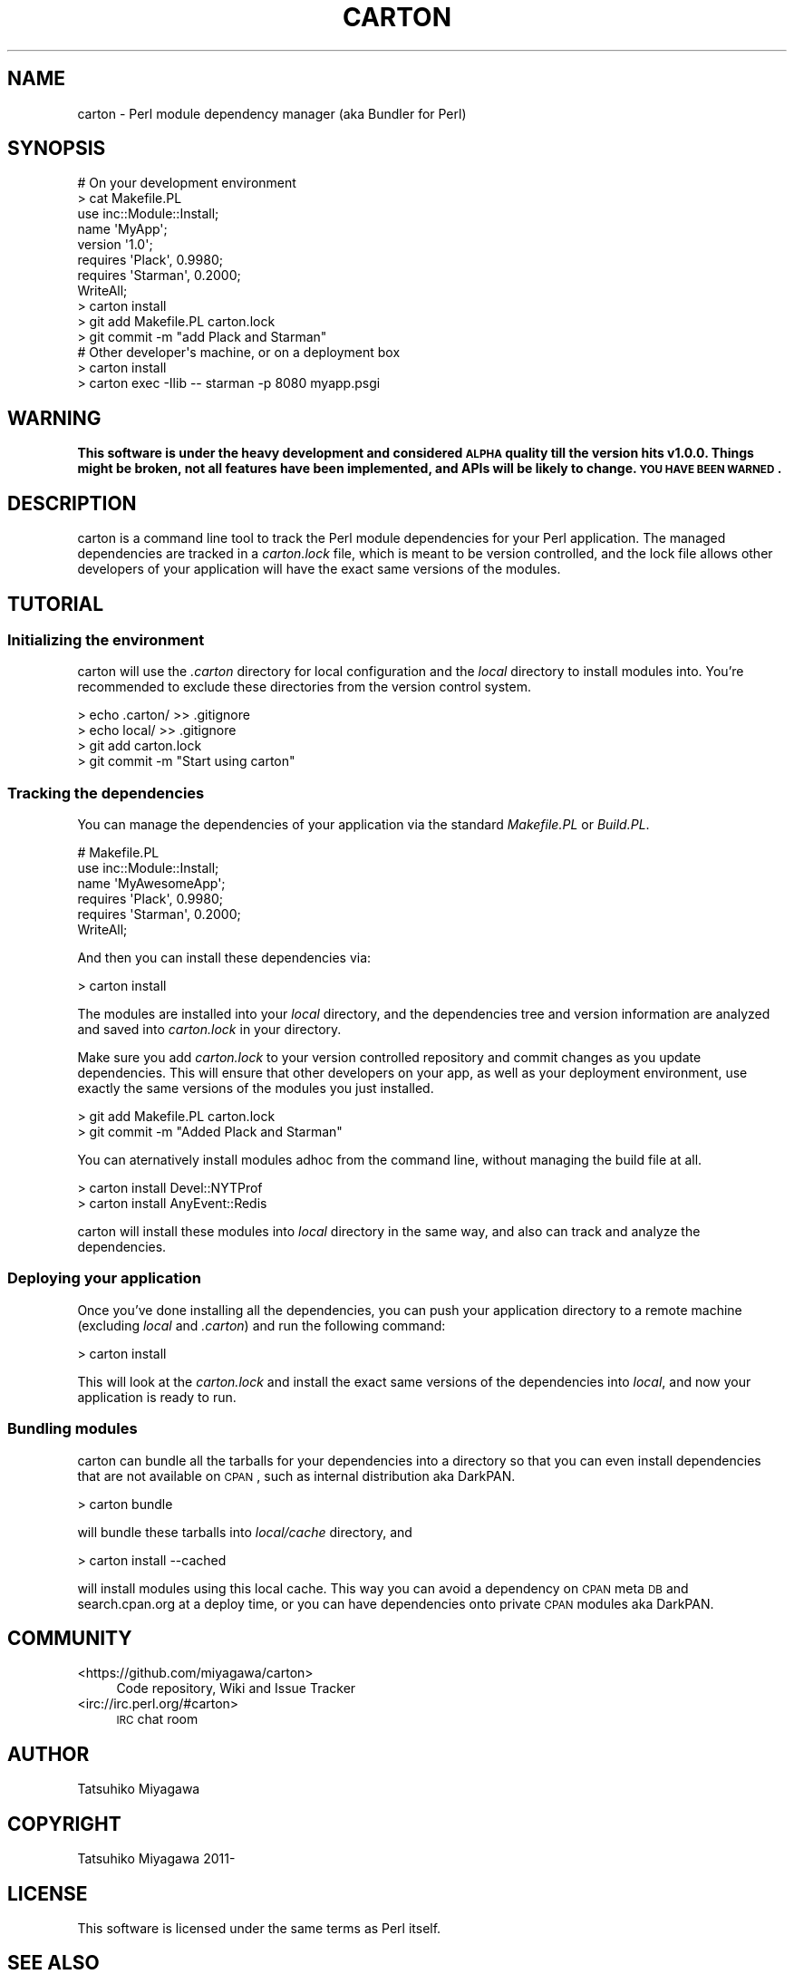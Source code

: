 .\" Automatically generated by Pod::Man 2.25 (Pod::Simple 3.16)
.\"
.\" Standard preamble:
.\" ========================================================================
.de Sp \" Vertical space (when we can't use .PP)
.if t .sp .5v
.if n .sp
..
.de Vb \" Begin verbatim text
.ft CW
.nf
.ne \\$1
..
.de Ve \" End verbatim text
.ft R
.fi
..
.\" Set up some character translations and predefined strings.  \*(-- will
.\" give an unbreakable dash, \*(PI will give pi, \*(L" will give a left
.\" double quote, and \*(R" will give a right double quote.  \*(C+ will
.\" give a nicer C++.  Capital omega is used to do unbreakable dashes and
.\" therefore won't be available.  \*(C` and \*(C' expand to `' in nroff,
.\" nothing in troff, for use with C<>.
.tr \(*W-
.ds C+ C\v'-.1v'\h'-1p'\s-2+\h'-1p'+\s0\v'.1v'\h'-1p'
.ie n \{\
.    ds -- \(*W-
.    ds PI pi
.    if (\n(.H=4u)&(1m=24u) .ds -- \(*W\h'-12u'\(*W\h'-12u'-\" diablo 10 pitch
.    if (\n(.H=4u)&(1m=20u) .ds -- \(*W\h'-12u'\(*W\h'-8u'-\"  diablo 12 pitch
.    ds L" ""
.    ds R" ""
.    ds C` ""
.    ds C' ""
'br\}
.el\{\
.    ds -- \|\(em\|
.    ds PI \(*p
.    ds L" ``
.    ds R" ''
'br\}
.\"
.\" Escape single quotes in literal strings from groff's Unicode transform.
.ie \n(.g .ds Aq \(aq
.el       .ds Aq '
.\"
.\" If the F register is turned on, we'll generate index entries on stderr for
.\" titles (.TH), headers (.SH), subsections (.SS), items (.Ip), and index
.\" entries marked with X<> in POD.  Of course, you'll have to process the
.\" output yourself in some meaningful fashion.
.ie \nF \{\
.    de IX
.    tm Index:\\$1\t\\n%\t"\\$2"
..
.    nr % 0
.    rr F
.\}
.el \{\
.    de IX
..
.\}
.\"
.\" Accent mark definitions (@(#)ms.acc 1.5 88/02/08 SMI; from UCB 4.2).
.\" Fear.  Run.  Save yourself.  No user-serviceable parts.
.    \" fudge factors for nroff and troff
.if n \{\
.    ds #H 0
.    ds #V .8m
.    ds #F .3m
.    ds #[ \f1
.    ds #] \fP
.\}
.if t \{\
.    ds #H ((1u-(\\\\n(.fu%2u))*.13m)
.    ds #V .6m
.    ds #F 0
.    ds #[ \&
.    ds #] \&
.\}
.    \" simple accents for nroff and troff
.if n \{\
.    ds ' \&
.    ds ` \&
.    ds ^ \&
.    ds , \&
.    ds ~ ~
.    ds /
.\}
.if t \{\
.    ds ' \\k:\h'-(\\n(.wu*8/10-\*(#H)'\'\h"|\\n:u"
.    ds ` \\k:\h'-(\\n(.wu*8/10-\*(#H)'\`\h'|\\n:u'
.    ds ^ \\k:\h'-(\\n(.wu*10/11-\*(#H)'^\h'|\\n:u'
.    ds , \\k:\h'-(\\n(.wu*8/10)',\h'|\\n:u'
.    ds ~ \\k:\h'-(\\n(.wu-\*(#H-.1m)'~\h'|\\n:u'
.    ds / \\k:\h'-(\\n(.wu*8/10-\*(#H)'\z\(sl\h'|\\n:u'
.\}
.    \" troff and (daisy-wheel) nroff accents
.ds : \\k:\h'-(\\n(.wu*8/10-\*(#H+.1m+\*(#F)'\v'-\*(#V'\z.\h'.2m+\*(#F'.\h'|\\n:u'\v'\*(#V'
.ds 8 \h'\*(#H'\(*b\h'-\*(#H'
.ds o \\k:\h'-(\\n(.wu+\w'\(de'u-\*(#H)/2u'\v'-.3n'\*(#[\z\(de\v'.3n'\h'|\\n:u'\*(#]
.ds d- \h'\*(#H'\(pd\h'-\w'~'u'\v'-.25m'\f2\(hy\fP\v'.25m'\h'-\*(#H'
.ds D- D\\k:\h'-\w'D'u'\v'-.11m'\z\(hy\v'.11m'\h'|\\n:u'
.ds th \*(#[\v'.3m'\s+1I\s-1\v'-.3m'\h'-(\w'I'u*2/3)'\s-1o\s+1\*(#]
.ds Th \*(#[\s+2I\s-2\h'-\w'I'u*3/5'\v'-.3m'o\v'.3m'\*(#]
.ds ae a\h'-(\w'a'u*4/10)'e
.ds Ae A\h'-(\w'A'u*4/10)'E
.    \" corrections for vroff
.if v .ds ~ \\k:\h'-(\\n(.wu*9/10-\*(#H)'\s-2\u~\d\s+2\h'|\\n:u'
.if v .ds ^ \\k:\h'-(\\n(.wu*10/11-\*(#H)'\v'-.4m'^\v'.4m'\h'|\\n:u'
.    \" for low resolution devices (crt and lpr)
.if \n(.H>23 .if \n(.V>19 \
\{\
.    ds : e
.    ds 8 ss
.    ds o a
.    ds d- d\h'-1'\(ga
.    ds D- D\h'-1'\(hy
.    ds th \o'bp'
.    ds Th \o'LP'
.    ds ae ae
.    ds Ae AE
.\}
.rm #[ #] #H #V #F C
.\" ========================================================================
.\"
.IX Title "CARTON 1"
.TH CARTON 1 "2012-03-31" "perl v5.14.2" "User Contributed Perl Documentation"
.\" For nroff, turn off justification.  Always turn off hyphenation; it makes
.\" way too many mistakes in technical documents.
.if n .ad l
.nh
.SH "NAME"
carton \- Perl module dependency manager (aka Bundler for Perl)
.SH "SYNOPSIS"
.IX Header "SYNOPSIS"
.Vb 5
\&  # On your development environment
\&  > cat Makefile.PL
\&  use inc::Module::Install;
\&  name \*(AqMyApp\*(Aq;
\&  version \*(Aq1.0\*(Aq;
\&  
\&  requires \*(AqPlack\*(Aq, 0.9980;
\&  requires \*(AqStarman\*(Aq, 0.2000;
\&  
\&  WriteAll;
\&
\&  > carton install
\&  > git add Makefile.PL carton.lock
\&  > git commit \-m "add Plack and Starman"
\&
\&  # Other developer\*(Aqs machine, or on a deployment box
\&  > carton install
\&  > carton exec \-Ilib \-\- starman \-p 8080 myapp.psgi
.Ve
.SH "WARNING"
.IX Header "WARNING"
\&\fBThis software is under the heavy development and considered \s-1ALPHA\s0
quality till the version hits v1.0.0. Things might be broken, not all
features have been implemented, and APIs will be likely to change. \s-1YOU\s0
\&\s-1HAVE\s0 \s-1BEEN\s0 \s-1WARNED\s0.\fR
.SH "DESCRIPTION"
.IX Header "DESCRIPTION"
carton is a command line tool to track the Perl module dependencies
for your Perl application. The managed dependencies are tracked in a
\&\fIcarton.lock\fR file, which is meant to be version controlled, and the
lock file allows other developers of your application will have the
exact same versions of the modules.
.SH "TUTORIAL"
.IX Header "TUTORIAL"
.SS "Initializing the environment"
.IX Subsection "Initializing the environment"
carton will use the \fI.carton\fR directory for local configuration and
the \fIlocal\fR directory to install modules into. You're recommended to
exclude these directories from the version control system.
.PP
.Vb 4
\&  > echo .carton/ >> .gitignore
\&  > echo local/ >> .gitignore
\&  > git add carton.lock
\&  > git commit \-m "Start using carton"
.Ve
.SS "Tracking the dependencies"
.IX Subsection "Tracking the dependencies"
You can manage the dependencies of your application via the standard
\&\fIMakefile.PL\fR or \fIBuild.PL\fR.
.PP
.Vb 6
\&  # Makefile.PL
\&  use inc::Module::Install;
\&  name \*(AqMyAwesomeApp\*(Aq;
\&  requires \*(AqPlack\*(Aq, 0.9980;
\&  requires \*(AqStarman\*(Aq, 0.2000;
\&  WriteAll;
.Ve
.PP
And then you can install these dependencies via:
.PP
.Vb 1
\&  > carton install
.Ve
.PP
The modules are installed into your \fIlocal\fR directory, and the
dependencies tree and version information are analyzed and saved into
\&\fIcarton.lock\fR in your directory.
.PP
Make sure you add \fIcarton.lock\fR to your version controlled repository
and commit changes as you update dependencies. This will ensure that
other developers on your app, as well as your deployment environment,
use exactly the same versions of the modules you just installed.
.PP
.Vb 2
\&  > git add Makefile.PL carton.lock
\&  > git commit \-m "Added Plack and Starman"
.Ve
.PP
You can aternatively install modules adhoc from the command line,
without managing the build file at all.
.PP
.Vb 2
\&  > carton install Devel::NYTProf
\&  > carton install AnyEvent::Redis
.Ve
.PP
carton will install these modules into \fIlocal\fR directory in the same
way, and also can track and analyze the dependencies.
.SS "Deploying your application"
.IX Subsection "Deploying your application"
Once you've done installing all the dependencies, you can push your
application directory to a remote machine (excluding \fIlocal\fR and
\&\fI.carton\fR) and run the following command:
.PP
.Vb 1
\&  > carton install
.Ve
.PP
This will look at the \fIcarton.lock\fR and install the exact same
versions of the dependencies into \fIlocal\fR, and now your application
is ready to run.
.SS "Bundling modules"
.IX Subsection "Bundling modules"
carton can bundle all the tarballs for your dependencies into a
directory so that you can even install dependencies that are not
available on \s-1CPAN\s0, such as internal distribution aka DarkPAN.
.PP
.Vb 1
\&  > carton bundle
.Ve
.PP
will bundle these tarballs into \fIlocal/cache\fR directory, and
.PP
.Vb 1
\&  > carton install \-\-cached
.Ve
.PP
will install modules using this local cache. This way you can avoid a
dependency on \s-1CPAN\s0 meta \s-1DB\s0 and search.cpan.org at a deploy time, or
you can have dependencies onto private \s-1CPAN\s0 modules aka DarkPAN.
.SH "COMMUNITY"
.IX Header "COMMUNITY"
.IP "<https://github.com/miyagawa/carton>" 4
.IX Item "<https://github.com/miyagawa/carton>"
Code repository, Wiki and Issue Tracker
.IP "<irc://irc.perl.org/#carton>" 4
.IX Item "<irc://irc.perl.org/#carton>"
\&\s-1IRC\s0 chat room
.SH "AUTHOR"
.IX Header "AUTHOR"
Tatsuhiko Miyagawa
.SH "COPYRIGHT"
.IX Header "COPYRIGHT"
Tatsuhiko Miyagawa 2011\-
.SH "LICENSE"
.IX Header "LICENSE"
This software is licensed under the same terms as Perl itself.
.SH "SEE ALSO"
.IX Header "SEE ALSO"
cpanm
.PP
Bundler <http://gembundler.com/>
.PP
pip <http://pypi.python.org/pypi/pip>
.PP
npm <http://npmjs.org/>
.PP
perlrocks <https://github.com/gugod/perlrocks>
.PP
only
